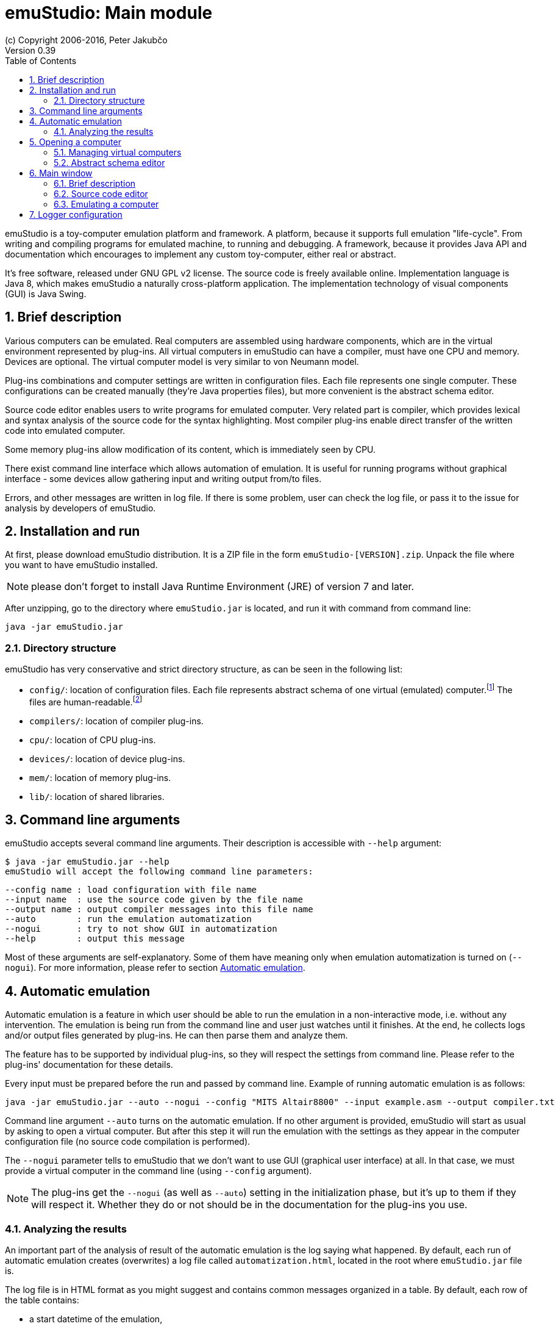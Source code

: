 = emuStudio: Main module
(c) Copyright 2006-2016, Peter Jakubčo
Version 0.39
:toc:
:numbered:

emuStudio is a toy-computer emulation platform and framework. A platform, because it supports full emulation
"life-cycle". From writing and compiling programs for emulated machine, to running and debugging. A framework, because
it provides Java API and documentation which encourages to implement any custom toy-computer, either real or abstract.

It's free software, released under GNU GPL v2 license. The source code is freely available online.
Implementation language is Java 8, which makes emuStudio a naturally cross-platform application.
The implementation technology of visual components (GUI) is Java Swing.

[[XIB]]
== Brief description

Various computers can be emulated. Real computers are assembled using hardware components, which are
in the virtual environment represented by plug-ins. All virtual computers in emuStudio can have a compiler,
must have one CPU and memory. Devices are optional. The virtual computer model is very similar to von Neumann model.

Plug-ins combinations and computer settings are written in configuration files. Each file represents
one single computer. These configurations can be created manually (they're Java properties files), but
more convenient is the abstract schema editor.

Source code editor enables users to write programs for emulated computer. Very related part is
compiler, which provides lexical and syntax analysis of the source code for the syntax highlighting. Most compiler
plug-ins enable direct transfer of the written code into emulated computer.

Some memory plug-ins allow modification of its content, which is immediately seen by CPU.

There exist command line interface which allows automation of emulation. It is useful for running programs
without graphical interface - some devices allow gathering input and writing output from/to files.

Errors, and other messages are written in log file. If there is some problem, user can check the log file,
or pass it to the issue for analysis by developers of emuStudio.

[[XII]]
== Installation and run

At first, please download emuStudio distribution. It is a ZIP file in the form `emuStudio-[VERSION].zip`.
Unpack the file where you want to have emuStudio installed.

NOTE: please don't forget to install Java Runtime Environment (JRE) of version 7 and later.

After unzipping, go to the directory where `emuStudio.jar` is located, and run it with command from command
line:

....
java -jar emuStudio.jar
....

[[XIID]]
=== Directory structure

emuStudio has very conservative and strict directory structure, as can be seen in the following
list:

- `config/`: location of configuration files. Each file represents abstract schema of one virtual
             (emulated) computer.footnote:[The name of the file is the name of the computer, which
             is not very good idea.] The files are human-readable.footnote:[Format of the files is
             http://en.wikipedia.org/wiki/.properties[Java properties].]
- `compilers/`: location of compiler plug-ins.
- `cpu/`: location of CPU plug-ins.
- `devices/`: location of device plug-ins.
- `mem/`: location of memory plug-ins.
- `lib/`: location of shared libraries.

[[XC]]
== Command line arguments

emuStudio accepts several command line arguments. Their description is accessible with `--help`
argument:

	$ java -jar emuStudio.jar --help
	emuStudio will accept the following command line parameters:

	--config name : load configuration with file name
	--input name  : use the source code given by the file name
	--output name : output compiler messages into this file name
	--auto        : run the emulation automatization
	--nogui       : try to not show GUI in automatization
	--help        : output this message

Most of these arguments are self-explanatory. Some of them have meaning only when emulation
automatization is turned on (`--nogui`). For more information, please refer to section
<<XA,Automatic emulation>>.

[[XA]]
== Automatic emulation

Automatic emulation is a feature in which user should be able to run the emulation in a
non-interactive mode, i.e. without any intervention. The emulation is being run from the command
line and user just watches until it finishes. At the end, he collects logs and/or output files
generated by plug-ins. He can then parse them and analyze them.

The feature has to be supported by individual plug-ins, so they will respect the settings from
command line. Please refer to the plug-ins' documentation for these details.

Every input must be prepared before the run and passed by command line. Example of running automatic
emulation is as follows:

    java -jar emuStudio.jar --auto --nogui --config "MITS Altair8800" --input example.asm --output compiler.txt

Command line argument `--auto` turns on the automatic emulation. If no other argument is provided,
emuStudio will start as usual by asking to open a virtual computer. But after this step it will run
the emulation with the settings as they appear in the computer configuration file (no source
code compilation is performed).

The `--nogui` parameter tells to emuStudio that we don't want to use GUI (graphical user interface)
at all. In that case, we must provide a virtual computer in the command line (using `--config`
argument).

NOTE: The plug-ins get the `--nogui` (as well as `--auto`) setting in the initialization phase,
but it's up to them if they will respect it. Whether they do or not should be in the documentation
for the plug-ins you use.

=== Analyzing the results

An important part of the analysis of result of the automatic emulation is the log saying what
happened. By default, each run of automatic emulation creates (overwrites) a log file called
`automatization.html`, located in the root where `emuStudio.jar` file is.

The log file is in HTML format as you might suggest and contains common messages organized in
a table. By default, each row of the table contains:

- a start datetime of the emulation,
- relative time (in milliseconds) since the emulation started,
- message level
- the message itself

Usually, the first message is about which computer has been loaded. The second phase is compilation
of the source code, if it is provided (by the `--input` argument in the command line). This should
be logged, too. The next phase is the emulation itself and involves not much details in the log.
Usually the most important messages are those if everything went fine, and the log file tries to
keep it that simple. The final messages just say that the automatic emulation has finished and the
state how it finished.

The log file format, and columns of the table can be of course customized, see chapter
<<XLC, Logger configuration>> for more details.

[[XO]]
== Opening a computer

The first action which emuStudio does is loading a computer to be emulated. Virtual computers are
described in abstract schemas, which are stored in configuration files (see <<XIID,Directory structure>> section).

Computers can be loaded either from <<XC,command line>> or manually in GUI (by default). The
open dialog is the first thing which appears to a user.

image::main_module/images/open-dialog.png["Open a computer" dialog]

Left part contains a control panel and a list of all available virtual computers. When a user
clicks at a computer, it's abstract schema is displayed on the right. Double-clicking or clicking
on the `Open` button loads selected computer.

[[XOM]]
=== Managing virtual computers

image::main_module/images/open-dialog-panel.png[Managing virtual computers]

- *A*: Adds new computer. The abstract schema editor will be opened.
- *B*: Deletes selected computer. Be aware of what you are doing - the action cannot be undone.
- *C*: Edits selected computer. The abstract schema editor will be opened.
- *D*: Saves the displayed abstract schema into image file.

[[XOA]]
=== Abstract schema editor

Abstract schema editor is a graphical editor for drawing abstract schemas of virtual computers
for emulation in emuStudio. Users pick plug-ins which appear as "boxes" or elements on the screen.
Then using connection lines those elements can be connected together to express a relation (that they
can "see" each other).

When the abstract schema is completed, user must save it and then it will appear in the
<<XOM,Open a computer>> dialog.

image::main_module/images/schema-editor.png[Abstract schema editor]

Description of the control panel follows.

image::main_module/images/schema-editor-panel.png[Control panel in the abstract schema editor]

- *A*: Save the virtual computer.
- *B*: Select a compiler.
- *C*: Select a CPU.
- *D*: Select a memory.
- *E*: Select a device.
- *F*: Use a connection line. The line is bidirectional by default.
- *G*: Set or unset the connection line to be bidirectional. If the line is not bidirectional,
       the source direction is the first clicked element and the target direction is the second
       clicked element.
- *H*: Remove an element from the schema.
- *I*: This drop-down list is used for selecting specific plug-in (element) in the abstract schema.
       See icons `B`, `C`, `D`, and `E`. Those names are just file names of plug-ins located in
       corresponding directory (see <<XIID,Directory structure>> section).
- *J*: Use / do not use a grid in the editor. Elements are "snapped" to the grid if it is used
       and it's easier to draw the schema which looks good. The slider on the right then controls
       density of the grid. The density is saved in the configuration file of the edited computer.

NOTE: Virtual computers in emuStudio are following von-Neumann model of computers. It means that each
      computer must have a CPU, and memory. Optionally one or more devices, and optionally a
      compiler.footnote:[The compiler is not really a computer component, but since it also can be
      interconnected to other components, it is part of the abstract schema.]

==== Connection lines

Connection line represents virtual "connection" between computer components. For the abstract schema
it's not important how the connection is realized. It's safe to say that the connection is similar
as if we say that a component "sees" the other component, in the direction of the arrow:

image::main_module/images/connection.png[CPU "sees" operating memory, but not vice-versa]

In the previous image, a CPU "sees" the memory, but not vice-versa. It means, CPU can read/write
from/to memory, but memory is not seeing it, it can just answer to CPU requests. This connection makes
sense in real-world computers.

Drawing connection lines is very easy. Connection line always connects exactly two elements in the
schema. At first, user must click on already existing element in the schema. It's just a click, not
a drag.

Then a grey temporary line is being drawn having its end at the mouse position and moving with the
mouse move. If the element is not really close, user can make a "path" by clicking somewhere in the
schema. At those locations fixed-points are created.

When a user clicks at the second element, the temporary line disappears, and real connection line is
created.

User can find the fixed-points later and move them by dragging. They can be removed by clicking at
them with right button of the mouse.

==== Accessing settings of plug-ins

Each plug-in in the abstract schema can have its own "hidden" settings, which are used by particular plug-in.
Most of these settings can be set in a "Settings" window accessible from Emulator panel -> Peripheral devices window.
However, plug-ins save their settings directly into the configuration file. The format of the file is
http://en.wikipedia.org/wiki/.properties[Java properties file].

Settings of particular plug-in can be accessed by clicking on the plug-in in the Abstract schema editor with
the right mouse button.

For example, the following image shows the settings of the plug-in `standard-mem`:

image::main_module/images/schema-editor-settings.png["Hidden" settings of Standard operating memory plug-in]

It is possible to Add, Remove or Save the settings. Please refer for particular plug-ins which settings they support.

[[XM]]
== Main window

[[XMB]]
=== Brief description

Main window the core part of emuStudio application. Users will spend there most of the time while
working with emuStudio. It is part of the main module. Main module is a separated application
developed independently from plug-ins.

The content of the window is split into two panels or tabs, placeholders for two actions users can
do in emuStudio. The first tab is <<XMS,source code editor>>, second is <<XME,emulator>>, used during computer
emulation.

[[XMS]]
=== Source code editor

image::main_module/images/source-code.png[Source code tab]

In the source code editor, users can write programs for emulated computer. However, the most
important tool which allows translation of the source code into binary program readable by emulated
CPU is a compiler. Therefore, users must use the right compiler.

Input language of a compiler is not limited, it can be either a kind of assembler, or even C or
Pascal language. It depends on the compiler implementation, there can be many. The only restriction
is that compiler must have output which is compatible with CPU which is currently being emulated.
This cannot be checked automatically, users must take care of this.

Source code editor supports only the basic features, such as line numbering and syntax highlighting.
Also, there is possibility to search/replace text.

Compilation must be run manually. Compiler output window shows all messages which compiler produces.
The content is dependant on the used compiler, but most likely it will contain compilation success or
errors messages.

Compiled source code can produce output binary file (for example a HEX file), and it's automatically
loaded into the operating memory.footnote:[If the used compiler supports it]. If the emulation is
running, user must stop it first manually.

If another program is loaded in memory, it is not removed before loading currently compiled program,
but the memory is overwritten at only those locations relevant to the compiled program. All the other
content is left unchanged.

[[XME]]
=== Emulating a computer

*Emulator tab* is shown in the following image. It is currently open with MITS Altair8800 computer
with Intel 8080 CPU, and several devices:

image::main_module/images/emulator.png[Emulator tab]

The tab contains three main parts. The first one is very useful - listing of operating memory,
disassembled into instructions. This part is called a debugger window, or "debugger". The other part,
below the debugger window is a list of all computer devices used ("peripheral devices").footnote:[With
double-click user can open GUI window of that particular device, if it supports it.]

The last part on the right displays status of the CPU used in this computer. Each CPU has its own
implementation of how the status window look and what it displays.

[[XMEE]]
==== Emulation work-flow

In real world, users control the power of computer. Computers can be turned on, or turned off if it
is running, basically by pressing a button. It's obvious that we can turn on only not running or
stopped computer. The power state is a term which denotes whether the computer is turned on or off.
Each of those states define possible transitions to the other power state, executed by the action -
pressing a button.

Computer behaves according to the power state in which it is. If it's in a running state, it
runs and we can see something on screen. If not, it is quiet and does nothing.

In emuStudio, emulation of a virtual computer can be controlled very similarly. In addition to
basic *run* (turn on), *stop* (turn off) actions and stopped/running states, emulation work-flow in emuStudio allows
*reset* and *pause* actions (plus paused state).

Emulation can be ready to run (the same as paused), running, or stopped. Each state has defined
possible transitions to another states, by already mentioned actions. It's possible to show those transitions in a
state diagram, as in the following image:

[graphviz]
---------------------------------------------------------------------
digraph emulation_states {
  ratio = 1;
  node [shape = rect];

  ready [ style = filled, fillcolor=lightgrey ];
  stopped [shape = doubleoctagon ];

  ready -> running [ label = "run " ];
  ready -> stopped [ label = "stop " ];
  ready -> ready   [ label = "step " ];
  running -> stopped [ label = "stop, error " ];
  running -> ready [ label = "pause, reset " ];
  stopped -> ready [ label = "reset " ];
}
---------------------------------------------------------------------

NOTE: This workflow applies to emulation of a whole computer. Independent emulation of devices
or other computer components cannot be controlled. The emulation of a computer starts when the CPU
starts interpreting and executing instructions.

[[XMED]]
==== Debugger window

Debugging is a process in which a programmer tries to analyze a program, usually with
the intent to find bugs.footnote:[The adverb "to debug" has a deep history. Very early
computers were having of so-called vacuum tubes, which were core elements acting as
electrically controlled switches. From time to time a computer stopped working, and the
most usual reason was that a bug (real one) came in a vacuum tube. Maintainers of the
computer had to go there and manually remove the bug. It happened that often, so that
the process of removing bugs got a name - "to de-bug".] Debugger in emuStudio contains
a debugger toolbar and list of few disassembled instructions from memory. In combination
with CPU status panel, it's the most powerful tool for seeing (and checking) all internal
behavior of the emulated computer.

[[XMET]]
==== Debugger toolbar

Debugger toolbar contains buttons (icons) for controlling the emulation
and accessing memory content. Most of these buttons are self-explanatory. If you hover
over those icons, a help text is displayed of how to use the icon.

image::main_module/images/debugger-toolbar.png[Debugger toolbar]

- *A*: Reset emulation.
- *B*: Set next instruction position to 0. CPU will perform the next instruction from there.
- *C*: Set next instruction position to the `(current - 1)`. This action can completely
       change displaying of instructions, since the new instruction position does not have
       to be correct in term of executing the current program.
- *D*: Stop emulation (which is either running or paused).
- *E*: Pause emulation (which is running).
- *F*: Run emulation (which is paused).
- *G*: Run emulation with timer (which is paused). Instructions are executed after elapsing
       specified time interval. A dialog will appear to enter the time interval.
- *H*: Step emulation (which is paused). CPU will execute only one - the very next -
       instruction.
- *I*: Jump to location. User will manually specify location (address in memory) for the
       next instruction to execute.
- *J*: Set/unset breakpoint. User can set or unset a breakpoint on specific memory location.
       When CPU reaches the breakpoint, it will pause there, waiting for next user action.
- *K*: Show operating memory. If the memory plug-in does not have a GUI, the icon is disabled.

[[XMEL]]
==== List of instructions

The largest part of the debugger window a list of few disassembled instructions, so-called
*instructions window*.footnote:[Around 15 instructions are shown, but it depends on the
CPU] They are arranged in a table. The first column is usually interactive, allowing user to set
breakpoints. Red strip is pointing to the very next instruction being executed.

NOTE: The size of disassembled memory (resulting in the number of disassembled
instructions) is not configurable. Also, user cannot change instructions in this place.

Sometimes the instructions shown in the debugger do not have to be disassembled correctly.
There are two reasons for that:

- first, instructions can have various binary sizes (e.g. one byte, two bytes, etc.)
- second, memory can contain programs on various locations, and emuStudio doesn't know where.
  footnote:[Well, if it's just program compiled from the source code editor, it knows.]

The implication is that if emuStudio starts to disassemble instructions at wrong location,
the instructions will be disassembled incorrectly, or they can appear as invalid.

However, emuStudio is trying hard to find the nearest program start location at which it's
safe to start disassembling. Usually it's just few instructions back, so it is a fast process.

[[XMEC]]
==== Controlling of displaying the instructions

It's possible to change the current instructions view. The window can be moved in a
per-page fashion. The amount of instructions displayed in the window is always preserved.
With the toolbar below the list it's possible to change "pages" of the displayed instructions.

image::main_module/images/instructions-panel.png[Controlling instructions window]

- *A*: Go to the first page. The very first row corresponds to instruction position 0.
- *B*: Go backwards. User will specify the number of pages for going back.
- *C*: Go to the previous page.
- *D*: Go to the page where current instruction position is.
- *E*: Go to the next page.
- *F*: Go forwards. User will specify the number of pages for going forward.
- *G*: Go to the last page. It can cause incorrectly displaying of instructions.

[[XLC]]
== Logger configuration

This is an advanced topic, but you might need it if something goes wrong. No software is bug-free in
these days, and not a person is perfect. Sometimes it might happen that emuStudio is not working
as expected, either it does not start (with weird message on screen), or it fails while running.

For that purpose, everything important is being logged (by default) in a console. If you encounter some problem
and either want to fix it or report it, the logs, except steps to reproduce are the most important thing.

By default, logging is written to the standard output, however in case of a problem it is a good practice to enable
file logging. To enable file logging, open `logback.xml` file located in the root directory of emuStudio. Find a
section named `<root ..>`, and change `appender-ref` from `STDOUT` to `FILE` as follows:

----
  <root level="debug">
    <appender-ref ref="FILE" />
  </root>
----

The log file is named `emuStudio.log` and should be located in the location where `emuStudio.jar` is
located. Every new run of emuStudio will append log messages into that file until emuStudio is terminated.

NOTE: By default, a rolling policy is enabled, which deletes logs older than 2 days and keeps the log in maximum
      size of 1 MB. It is of course configurable.

TIP: The log file is the best help about what went wrong for a developer which is trying to analyze
     or fix the problem. If you have encountered a problem with emuStudio, you should provide the log
     file for further analysis.

Format, file name and content of the log file can be influenced. EmuStudio is using `logback` as the
logging system. Configuration of the logging mechanism is in the file called `logback.xml`. For
more information about how to configure loggers, please look at the page http://logback.qos.ch/manual/configuration.html.
